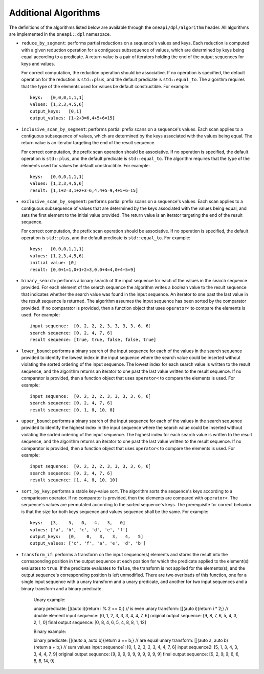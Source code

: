 Additional Algorithms
######################

The definitions of the algorithms listed below are available through the ``oneapi/dpl/algorithm``
header.  All algorithms are implemented in the ``oneapi::dpl`` namespace.

* ``reduce_by_segment``: performs partial reductions on a sequence's values and keys. Each
  reduction is computed with a given reduction operation for a contiguous subsequence of values, which are
  determined by keys being equal according to a predicate. A return value is a pair of iterators holding
  the end of the output sequences for keys and values.

  For correct computation, the reduction operation should be associative. If no operation is specified,
  the default operation for the reduction is ``std::plus``, and the default predicate is ``std::equal_to``.
  The algorithm requires that the type of the elements used for values be default constructible. For example::

    keys:   [0,0,0,1,1,1]
    values: [1,2,3,4,5,6]
    output_keys:   [0,1]
    output_values: [1+2+3=6,4+5+6=15]

* ``inclusive_scan_by_segment``: performs partial prefix scans on a sequence's values. Each
  scan applies to a contiguous subsequence of values, which are determined by the keys associated with the
  values being equal. The return value is an iterator targeting the end of the result sequence.

  For correct computation, the prefix scan operation should be associative. If no operation is specified,
  the default operation is ``std::plus``, and the default predicate is ``std::equal_to``. The algorithm
  requires that the type of the elements used for values be default constructible. For example::

    keys:   [0,0,0,1,1,1]
    values: [1,2,3,4,5,6]
    result: [1,1+2=3,1+2+3=6,4,4+5=9,4+5+6=15]

* ``exclusive_scan_by_segment``: performs partial prefix scans on a sequence's values. Each
  scan applies to a contiguous subsequence of values that are determined by the keys associated with the values
  being equal, and sets the first element to the initial value provided. The return value is an iterator
  targeting the end of the result sequence.

  For correct computation, the prefix scan operation should be associative. If no operation is specified,
  the default operation is ``std::plus``, and the default predicate is ``std::equal_to``. For example::

    keys:   [0,0,0,1,1,1]
    values: [1,2,3,4,5,6]
    initial value: [0]
    result: [0,0+1=1,0+1+2=3,0,0+4=4,0+4+5=9]

* ``binary_search``: performs a binary search of the input sequence for each of the values in
  the search sequence provided.  For each element of the search sequence the algorithm writes a boolean value
  to the result sequence that indicates whether the search value was found in the input sequence. An iterator
  to one past the last value in the result sequence is returned. The algorithm assumes the input sequence has
  been sorted by the comparator provided. If no comparator is provided, then a function object that uses
  ``operator<`` to compare the elements is used. For example::

    input sequence:  [0, 2, 2, 2, 3, 3, 3, 3, 6, 6]
    search sequence: [0, 2, 4, 7, 6]
    result sequence: [true, true, false, false, true]

* ``lower_bound``: performs a binary search of the input sequence for each of the values in
  the search sequence provided to identify the lowest index in the input sequence where the search value could
  be inserted without violating the sorted ordering of the input sequence.  The lowest index for each search
  value is written to the result sequence, and the algorithm returns an iterator to one past the last value
  written to the result sequence. If no comparator is provided, then a function object that uses ``operator<``
  to compare the elements is used. For example::

    input sequence:  [0, 2, 2, 2, 3, 3, 3, 3, 6, 6]
    search sequence: [0, 2, 4, 7, 6]
    result sequence: [0, 1, 8, 10, 8]

* ``upper_bound``: performs a binary search of the input sequence for each of the values in
  the search sequence provided to identify the highest index in the input sequence where the search value could
  be inserted without violating the sorted ordering of the input sequence.  The highest index for each search
  value is written to the result sequence, and the algorithm returns an iterator to one past the last value
  written to the result sequence. If no comparator is provided, then a function object that uses ``operator<``
  to compare the elements is used. For example::

    input sequence:  [0, 2, 2, 2, 3, 3, 3, 3, 6, 6]
    search sequence: [0, 2, 4, 7, 6]
    result sequence: [1, 4, 8, 10, 10]

* ``sort_by_key``: performs a stable key-value sort. The algorithm sorts the sequence's keys according to 
  a comparioson operator. If no comparator is provided, then the elements are compared with ``operator<``.
  The sequence's values are permutated according to the sorted sequence's keys. The prerequisite for correct
  behavior is that the size for both keys sequence and values sequence shall be the same.  
  For example::

    keys:   [3,    5,   0,   4,   3,   0]
    values: ['a', 'b', 'c', 'd', 'e', 'f']
    output_keys:   [0,    0,   3,   3,   4,   5]
    output_values: ['c', 'f', 'a', 'e', 'd', 'b']

* ``transform_if``: performs a transform on the input sequence(s) elements and stores the result into the
  corresponding position in the output sequence at each position for which the predicate applied to the 
  element(s) evaluates to ``true``. If the predicate evaluates to ``false``, the transform is not applied for
  the elements(s), and the output sequence's corresponding position is left unmodified. There are two overloads
  of this function, one for a single input sequence with a unary transform and a unary predicate, and another
  for two input sequences and a binary transform and a binary predicate.

    Unary example:

    unary predicate: [](auto i){return i % 2 == 0;} // is even
    unary transform: [](auto i){return i * 2;}      // double element
    input sequence:           [0, 1, 2, 3, 3, 3, 4, 4, 7, 6]
    original output sequence: [9, 8, 7, 6, 5, 4, 3, 2, 1, 0]
    final output sequence:    [0, 8, 4, 6, 5, 4, 8, 8, 1, 12]


    Binary example:

    binary predicate: [](auto a, auto b){return a == b;} // are equal
    unary transform:  [](auto a, auto b){return a + b;}  // sum values
    input sequence1:           [0, 1, 2, 3, 3, 3, 4, 4, 7, 6]
    input sequence2:           [5, 1, 3, 4, 3, 3, 4, 4, 7, 9]
    original output sequence:  [9, 9, 9, 9, 9, 9, 9, 9, 9, 9]
    final output sequence:     [9, 2, 9, 9, 6, 6, 8, 8, 14, 9]
